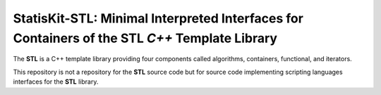 **StatisKit-STL**: Minimal Interpreted Interfaces for Containers of the **STL** *C++* Template Library
######################################################################################################

The **STL** is a C++ template library providing four components called algorithms, containers, functional, and iterators.

This repository is not a repository for the **STL** source code but for source code implementing scripting languages interfaces for the **STL** library.
